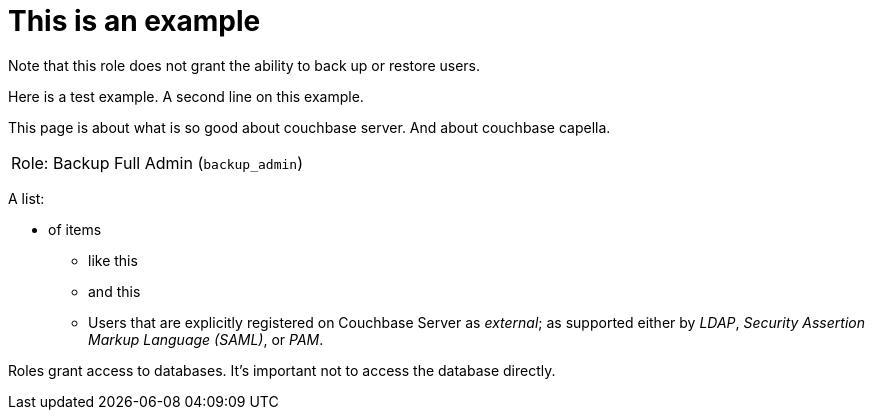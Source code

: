 # This is an example
:description: pass:q[Roles grant users access to one or more resources.]

Note that this role does not grant the ability to back up or restore users.

Here is a test example.
A second line on this example.

This page is about what is so good about couchbase server. And about couchbase capella.

[#table_backup_admin_role,cols="1,2,2,hrows=2"]
|===
5+^| Role: XDCR Admin (`replication_admin`)
3+^|  Role: Backup Full Admin (`backup_admin`)
|===

A list:

* of items
** like this
** and this
** Users that are explicitly registered on Couchbase Server as _external_; as supported either by _LDAP_, _Security Assertion Markup Language (SAML)_, or _PAM_.

Roles grant access to databases.
It's important not to access the database directly.